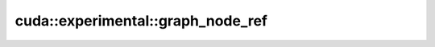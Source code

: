 .. AUTO-GENERATED by auto_api_generator.py - DO NOT EDIT

cuda::experimental::graph_node_ref
==================================

.. doxygenstruct:: cuda::experimental::graph_node_ref
   :project: cudax
   :members:
   :undoc-members:

